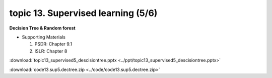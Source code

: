 topic 13. Supervised learning (5/6)
==========================================
| **Decision Tree & Random forest**

* Supporting Materials

  1. PSDR: Chapter 9.1​​
  2. ISLR: Chapter 8

:download:`topic13_supervised5_descisiontree.pptx <../ppt/topic13_supervised5_descisiontree.pptx>`

:download:`code13.sup5.dectree.zip <../code/code13.sup5.dectree.zip>`